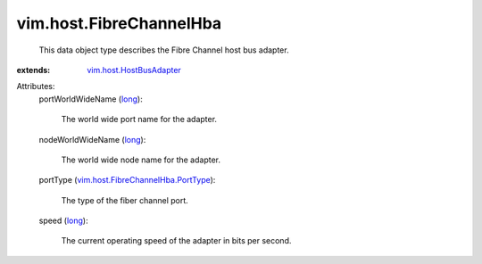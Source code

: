 .. _long: https://docs.python.org/2/library/stdtypes.html

.. _vim.host.HostBusAdapter: ../../vim/host/HostBusAdapter.rst

.. _vim.host.FibreChannelHba.PortType: ../../vim/host/FibreChannelHba/PortType.rst


vim.host.FibreChannelHba
========================
  This data object type describes the Fibre Channel host bus adapter.
:extends: vim.host.HostBusAdapter_

Attributes:
    portWorldWideName (`long`_):

       The world wide port name for the adapter.
    nodeWorldWideName (`long`_):

       The world wide node name for the adapter.
    portType (`vim.host.FibreChannelHba.PortType`_):

       The type of the fiber channel port.
    speed (`long`_):

       The current operating speed of the adapter in bits per second.
